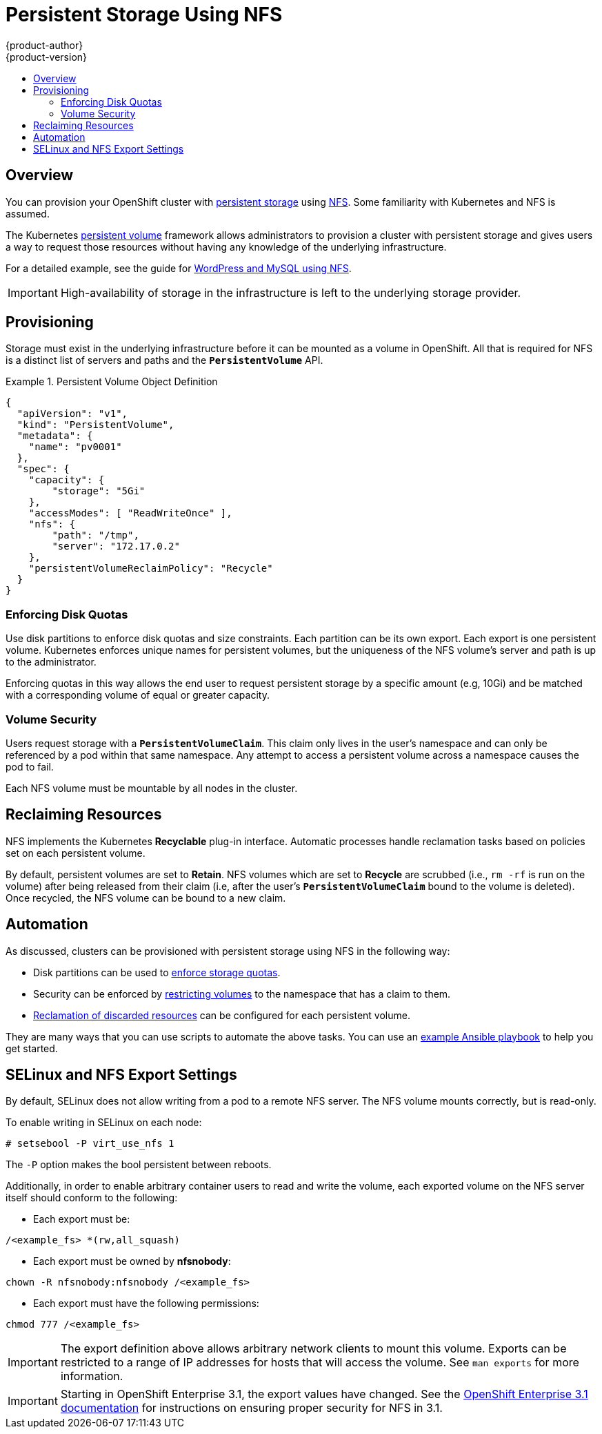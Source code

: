 [[admin-guide-persistent-storage-nfs]]
= Persistent Storage Using NFS
{product-author}
{product-version}
:data-uri:
:icons:
:experimental:
:toc: macro
:toc-title:
:prewrap!:

toc::[]

== Overview
You can provision your OpenShift cluster with
xref:../architecture/additional_concepts/storage.adoc#architecture-additional-concepts-storage[persistent storage] using
https://access.redhat.com/documentation/en-US/Red_Hat_Enterprise_Linux/7/html/Storage_Administration_Guide/ch-nfs.html[NFS].
Some familiarity with Kubernetes and NFS is assumed.

The Kubernetes xref:../dev_guide/persistent_volumes.adoc#dev-guide-persistent-volumes[persistent volume]
framework allows administrators to provision a cluster with persistent storage
and gives users a way to request those resources without having any knowledge of
the underlying infrastructure.

For a detailed example, see the guide for
https://github.com/openshift/origin/tree/master/examples/wordpress[WordPress and
MySQL using NFS].

[IMPORTANT]
====
High-availability of storage in the infrastructure is left to the underlying
storage provider.
====

[[provisioning]]

== Provisioning
Storage must exist in the underlying infrastructure before it can be mounted as
a volume in OpenShift. All that is required for NFS is a distinct list of
servers and paths and the `*PersistentVolume*` API.

.Persistent Volume Object Definition
====

[source,yaml]
----
{
  "apiVersion": "v1",
  "kind": "PersistentVolume",
  "metadata": {
    "name": "pv0001"
  },
  "spec": {
    "capacity": {
        "storage": "5Gi"
    },
    "accessModes": [ "ReadWriteOnce" ],
    "nfs": {
        "path": "/tmp",
        "server": "172.17.0.2"
    },
    "persistentVolumeReclaimPolicy": "Recycle"
  }
}
----
====

[[enforcing-disk-quotas]]

=== Enforcing Disk Quotas
Use disk partitions to enforce disk quotas and size constraints. Each partition
can be its own export. Each export is one persistent volume. Kubernetes enforces
unique names for persistent volumes, but the uniqueness of the NFS volume's
server and path is up to the administrator.

Enforcing quotas in this way allows the end user to request persistent storage
by a specific amount (e.g, 10Gi) and be matched with a corresponding volume of
equal or greater capacity.

[[volume-security]]

=== Volume Security
Users request storage with a `*PersistentVolumeClaim*`. This claim only lives in
the user's namespace and can only be referenced by a pod within that same
namespace. Any attempt to access a persistent volume across a namespace causes
the pod to fail.

Each NFS volume must be mountable by all nodes in the cluster.

[[reclaiming-resources]]

== Reclaiming Resources
NFS implements the Kubernetes *Recyclable* plug-in interface. Automatic
processes handle reclamation tasks based on policies set on each persistent
volume.

By default, persistent volumes are set to *Retain*. NFS volumes which are set to
*Recycle* are scrubbed (i.e., `rm -rf` is run on the volume) after being
released from their claim (i.e, after the user's `*PersistentVolumeClaim*` bound
to the volume is deleted). Once recycled, the NFS volume can be bound to a new
claim.

[[automation]]

== Automation
As discussed, clusters can be provisioned with persistent storage using NFS in
the following way:

- Disk partitions can be used to xref:enforcing-disk-quotas[enforce storage
quotas].
- Security can be enforced by xref:volume-security[restricting volumes] to the
namespace that has a claim to them.
- xref:reclaiming-resources[Reclamation of discarded resources] can be
configured for each persistent volume.

They are many ways that you can use scripts to automate the above tasks. You can
use an
link:https://github.com/openshift/openshift-ansible/tree/master/roles/kube_nfs_volumes[example
Ansible playbook] to help you get started.

[[selinux-and-nfs-export-settings]]

== SELinux and NFS Export Settings
By default, SELinux does not allow writing from a pod to a remote NFS server.
The NFS volume mounts correctly, but is read-only.

To enable writing in SELinux on each node:

----
# setsebool -P virt_use_nfs 1
----

The `-P` option makes the bool persistent between reboots.

Additionally, in order to enable arbitrary container users to read and write the
volume, each exported volume on the NFS server itself should conform to the
following:

- Each export must be:

----
/<example_fs> *(rw,all_squash)
----

- Each export must be owned by *nfsnobody*:

----
chown -R nfsnobody:nfsnobody /<example_fs>
----

- Each export must have the following permissions:

----
chmod 777 /<example_fs>
----

[IMPORTANT]
====
The export definition above allows arbitrary network clients to mount this
volume. Exports can be restricted to a range of IP addresses for hosts that will
access the volume. See `man exports` for more information.
====

[IMPORTANT]
====
Starting in OpenShift Enterprise 3.1, the export values have changed. See the https://docs.openshift.com/enterprise/3.1/install_config/persistent_storage/persistent_storage_nfs.html[OpenShift Enterprise 3.1 documentation] for instructions on ensuring proper security for NFS in 3.1.
====
